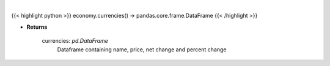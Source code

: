 .. role:: python(code)
    :language: python
    :class: highlight

|

.. raw:: html

    <h3>
    > Scrape data for global currencies
    </h3>

{{< highlight python >}}
economy.currencies() -> pandas.core.frame.DataFrame
{{< /highlight >}}

* **Returns**

    currencies: *pd.DataFrame*
        Dataframe containing name, price, net change and percent change
    